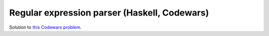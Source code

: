 #############################################
Regular expression parser (Haskell, Codewars)
#############################################

Solution to `this Codewars problem
<https://www.codewars.com/kata/5470c635304c127cad000f0d/train/haskell>`_.
